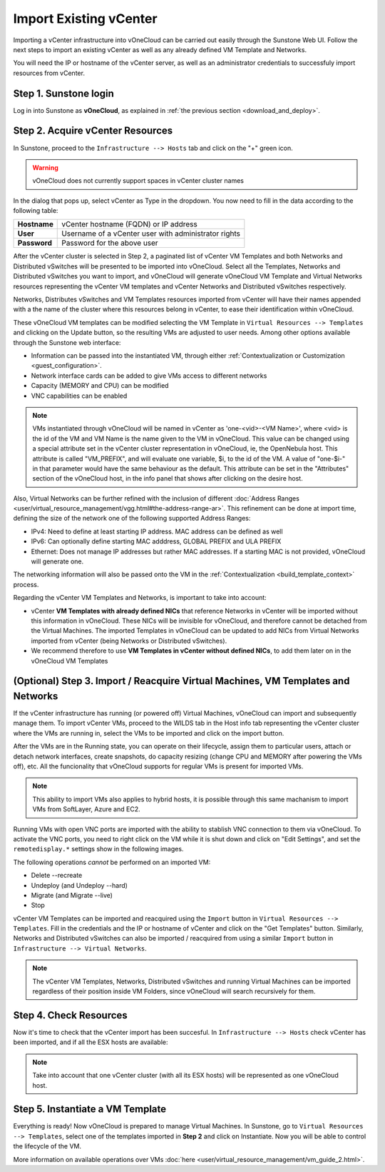 .. _import_vcenter:

=======================
Import Existing vCenter
=======================

Importing a vCenter infrastructure into vOneCloud can be carried out easily through the Sunstone Web UI. Follow the next steps to import an existing vCenter as well as any already defined VM Template and Networks.

You will need the IP or hostname of the vCenter server, as well as an administrator credentials to successfuly import resources from vCenter.

Step 1. Sunstone login
-----------------------

Log in into Sunstone as **vOneCloud**, as explained in :ref:`the previous section <download_and_deploy>`.

.. _acquire_resources:

Step 2. Acquire vCenter Resources
---------------------------------

In Sunstone, proceed to the ``Infrastructure --> Hosts`` tab and click on the "+" green icon.

.. image:: /images/import_cluster.png
    :align: center

.. warning:: vOneCloud does not currently support spaces in vCenter cluster names

In the dialog that pops up, select vCenter as Type in the dropdown. You now need to fill in the data according to the following table:

+--------------+------------------------------------------------------+
| **Hostname** | vCenter hostname (FQDN) or IP address                |
+--------------+------------------------------------------------------+
| **User**     | Username of a vCenter user with administrator rights |
+--------------+------------------------------------------------------+
| **Password** | Password for the above user                          |
+--------------+------------------------------------------------------+

.. image:: /images/vcenter_create.png
    :align: center

After the vCenter cluster is selected in Step 2, a paginated list of vCenter VM Templates and both Networks and Distributed vSwitches will be presented to be imported into vOneCloud. Select all the Templates, Networks and Distributed vSwitches you want to import, and vOneCloud will generate vOneCloud VM Template and Virtual Networks resources representing the vCenter VM templates and vCenter Networks and Distributed vSwitches respectively.

.. _cluster_prefix:

Networks, Distributes vSwitches and VM Templates resources imported from vCenter will have their names appended with a the name of the cluster where this resources belong in vCenter, to ease their identification within vOneCloud.

.. _operations_on_templates:

These vOneCloud VM templates can be modified selecting the VM Template in ``Virtual Resources --> Templates`` and clicking on the Update button, so the resulting VMs are adjusted to user needs. Among other options available through the Sunstone web interface:

- Information can be passed into the instantiated VM, through either :ref:`Contextualization or Customization <guest_configuration>`.
- Network interface cards can be added to give VMs access to different networks
- Capacity (MEMORY and CPU) can be modified
- VNC capabilities can be enabled

.. _name_suffix_note:

.. note:: VMs instantiated through vOneCloud will be named in vCenter as 'one-<vid>-<VM Name>', where <vid> is the id of the VM and VM Name is the name given to the VM in vOneCloud. This value can be changed using a special attribute set in the vCenter cluster representation in vOneCloud, ie, the OpenNebula host. This attribute is called "VM_PREFIX", and will evaluate one variable, $i, to the id of the VM. A value of "one-$i-" in that parameter would have the same behaviour as the default. This attribute can be set in the "Attributes" section of the vOneCloud host, in the info panel that shows after clicking on the desire host.

Also, Virtual Networks can be further refined with the inclusion of different :doc:`Address Ranges <user/virtual_resource_management/vgg.html#the-address-range-ar>`. This refinement can be done at import time, defining the size of the network one of the following supported Address Ranges:

- IPv4: Need to define at least starting IP address. MAC address can be defined as well
- IPv6: Can optionally define starting MAC adddress, GLOBAL PREFIX and ULA PREFIX
- Ethernet: Does not manage IP addresses but rather MAC addresses. If a starting MAC is not provided, vOneCloud will generate one.

The networking information will also be passed onto the VM in the :ref:`Contextualization <build_template_context>` process.

.. _vmtemplates_and_networks:

Regarding the vCenter VM Templates and Networks, is important to take into account:

- vCenter **VM Templates with already defined NICs** that reference Networks in vCenter will be imported without this information in vOneCloud. These NICs will be invisible for vOneCloud, and therefore cannot be detached from the Virtual Machines. The imported Templates in vOneCloud can be updated to add NICs from Virtual Networks imported from vCenter (being Networks or Distributed vSwitches).

- We recommend therefore to use **VM Templates in vCenter without defined NICs**, to add them later on in the vOneCloud VM Templates

.. _import_running_vms:

(Optional) Step 3. Import / Reacquire Virtual Machines, VM Templates and Networks
---------------------------------------------------------------------------------

If the vCenter infrastructure has running (or powered off) Virtual Machines, vOneCloud can import and subsequently manage them. To import vCenter VMs, proceed to the  WILDS tab in the Host info tab representing the vCenter cluster where the VMs are running in, select the VMs to be imported and click on the import button.

.. image:: /images/import_wild_vms.png
    :width: 90%
    :align: center

.. _operations_on_running_vms:

After the VMs are in the Running state, you can operate on their lifecycle, assign them to particular users, attach or detach network interfaces, create snapshots, do capacity resizing (change CPU and MEMORY after powering the VMs off), etc. All the funcionality that vOneCloud supports for regular VMs is present for imported VMs.

.. note:: This ability to import VMs also applies to hybrid hosts, it is possible through this same machanism to import VMs from SoftLayer, Azure and EC2.

Running VMs with open VNC ports are imported with the ability to stablish VNC connection to them via vOneCloud. To activate the VNC ports, you need to right click on the VM while it is shut down and click on "Edit Settings", and set the ``remotedisplay.*`` settings show in the following images.

.. image:: /images/vm_advanced_settings.png
    :align: center

.. image:: /images/set_vnc_port.png
    :align: center

The following operations *cannot* be performed on an imported VM:

- Delete --recreate
- Undeploy (and Undeploy --hard)
- Migrate (and Migrate --live)
- Stop

vCenter VM Templates can be imported and reacquired using the ``Import`` button in ``Virtual Resources --> Templates``. Fill in the credentials and the IP or hostname of vCenter and click on the "Get Templates" button. Similarly, Networks and Distributed vSwitches can also be imported / reacquired from using a similar ``Import`` button in ``Infrastructure --> Virtual Networks``.

.. image:: /images/import_vcenter_templates.png
    :align: center

.. note:: The vCenter VM Templates, Networks, Distributed vSwitches and running Virtual Machines can be imported regardless of their position inside VM Folders, since vOneCloud will search recursively for them.

Step 4. Check Resources
-----------------------

Now it's time to check that the vCenter import has been succesful. In ``Infrastructure --> Hosts`` check vCenter has been imported, and if all the ESX hosts are available:

.. note:: Take into account that one vCenter cluster (with all its ESX hosts) will be represented as one vOneCloud host.

.. image:: /images/import_vcenter_esx_view.png
    :align: center

Step 5. Instantiate a VM Template
---------------------------------

Everything is ready! Now vOneCloud is prepared to manage Virtual Machines. In Sunstone, go to ``Virtual Resources --> Templates``, select one of the templates imported in **Step 2** and click on Instantiate. Now you will be able to control the lifecycle of the VM.

More information on available operations over VMs :doc:`here <user/virtual_resource_management/vm_guide_2.html>`.
